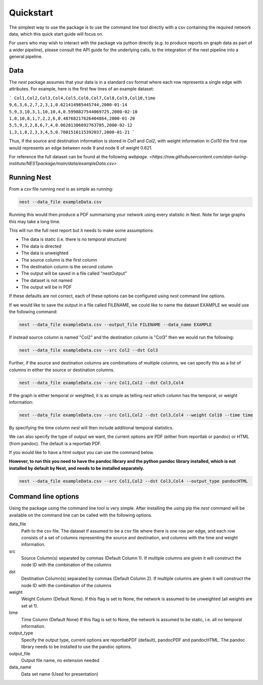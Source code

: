 Quickstart
==========

The simplest way to use the package is to use the command line tool directly
with a csv containing the required network data, which this quick start guide
will focus on. 

For users who may wish to interact with the package via python
directly (e.g. to produce reports on graph data as part of a wider pipeline), 
please consult the API guide for the underlying calls, to the integration of
the nest pipeline into a general pipeline. 

Data
-----

The `nest` package assumes that your data is in a standard csv format where
each row represents a single edge with attributes. For example, here is the
first few lines of an example dataset: 

```
Col1,Col2,Col3,Col4,Col5,Col6,Col7,Col8,Col9,Col10,time
9,6,3,6,2,7,2,3,1,0.621414985445744,2000-01-14
5,9,3,10,3,1,10,10,4,0.5998827544069725,2000-02-10
1,0,10,8,1,7,2,2,6,0.48768217626404864,2000-01-20
5,5,9,3,2,8,6,7,4,0.06281386892763785,2000-02-12
1,3,1,8,2,3,3,4,5,0.7001516115392037,2000-01-21
```

Thus, if the source and destination information is stored in `Col1` and `Col2`,
with weight information in `Col10` the first row would represents an edge
between node 9 and node 6 of weight 0.621. 

For reference the full dataset can be found at the following 
`webpage. <https://raw.githubusercontent.com/alan-turing-institute/NESTpackage/main/data/exampleData.csv>`


Running Nest
------------

From a `csv` file running `nest` is as simple as running:

.. code-block:: console

   nest --data_file exampleData.csv 

Running this would then produce a PDF summarising your network using every
statistic in Nest. Note for large graphs this may take a long time. 

This will run the full nest report but it needs to make some assumptions:  

* The data is static (i.e. there is no temporal structure) 
* The data is directed 
* The data is unweighted 
* The source column is the first column  
* The destination column is the second column  
* The output will be saved in a file called "nestOutput"
* The dataset is not named
* The output will be in PDF 

If these defaults are not correct, each of these options can be configured
using `nest` command line options. 


If we would like to save the output in a file called FILENAME, we could like to
name the dataset EXAMPLE we would use the following command: 

.. code-block:: console

   nest --data_file exampleData.csv --output_file FILENAME --data_name EXAMPLE


If instead source column is named "Col2" and the destination column is "Col3"  
then we would run the following: 

.. code-block:: console

   nest --data_file exampleData.csv --src Col2 --dst Col3 

Further, if the source and destination columns are combinations of multiple
columns, we can specify this as a list of columns in either the source or
destination columns. 

.. code-block:: console

   nest --data_file exampleData.csv --src Col1,Col2 --dst Col3,Col4 

If the graph is either temporal or weighted, it is as simple as telling  `nest`
which column has the temporal, or weight information: 

.. code-block:: console

   nest --data_file exampleData.csv --src Col1,Col2 --dst Col3,Col4 --weight Col10 --time time 

By specifying the time column `nest` will then include additional temporal
statistics.  

We can also specify the type of output we want, the current options are PDF 
(either from reportlab or pandoc) or HTML (from pandoc). The default is a
reportlab PDF. 

If you would like to have a html output you can use the command below. 

**However, to run this you need to have the pandoc library and the python
pandoc library installed, which is not installed by default by Nest, and needs
to be installed separately.**


.. code-block:: console

   nest --data_file exampleData.csv --src Col1,Col2 --dst Col3,Col4 --output_type pandocHTML



Command line options 
---------------------

Using the package using the command line tool is very simple. After installing
the using pip the `nest` command will be available on the command line can be
called with the following options. 


data_file
   Path to the csv file. The dataset if assumed to  
   be a csv file where there is one row per edge,   
   and each row consists of a set of columns        
   representing the source and destination, and     
   columns with the time and weight information.    

src
   Source Column(s) separated by commas (Default    
   Column 1). If multiple columns are given it will 
   construct the node ID with the combination of the
   columns                                          

dst
   Destination Column(s) separated by commas        
   (Default Column 2). If multiple columns are given
   it will construct the node ID with the           
   combination of the columns                       

weight 
   Weight Column (Default None). If this flag is set
   to None, the network is assumed to be unweighted 
   (all weights are set at 1).                      

time 
   Time Column (Default None) If this flag is set to
   None, the network is assumed to be static,       
   i.e. all no temporal information.                

output_type
   Specify the output type, current options are     
   reportlabPDF (default), pandocPDF and pandocHTML.
   The pandoc library needs to be installed to use  
   the pandoc options.                              

output_file
   Output file name, no extension needed

data_name
   Data set name (Used for presentation)      


